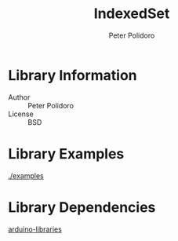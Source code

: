 #+TITLE: IndexedSet
#+AUTHOR: Peter Polidoro
#+EMAIL: peter@polidoro.io

* Library Information
  - Author :: Peter Polidoro
  - License :: BSD

* Library Examples

  [[./examples]]

* Library Dependencies

  [[https://github.com/janelia-arduino/arduino-libraries][arduino-libraries]]
